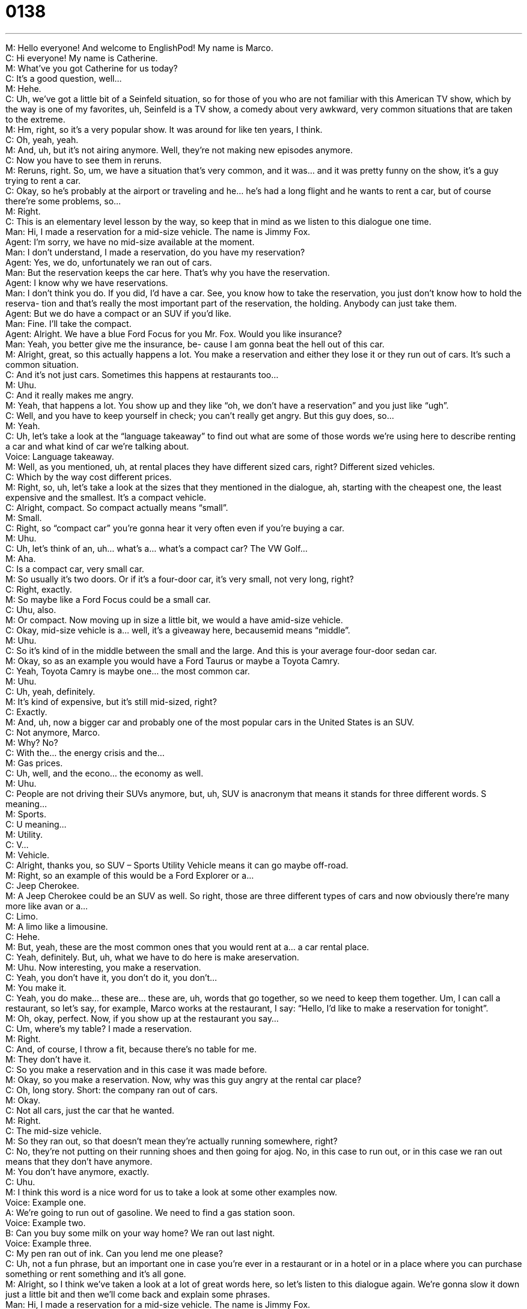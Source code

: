 = 0138
:toc: left
:toclevels: 3
:sectnums:
:stylesheet: ../../../../myAdocCss.css

'''


M: Hello everyone! And welcome to EnglishPod! My name is Marco. +
C: Hi everyone! My name is Catherine. +
M: What’ve you got Catherine for us today? +
C: It’s a good question, well… +
M: Hehe. +
C: Uh, we’ve got a little bit of a Seinfeld situation, so for those of you who are not familiar 
with this American TV show, which by the way is one of my favorites, uh, Seinfeld is a TV
show, a comedy about very awkward, very common situations that are taken to the
extreme. +
M: Hm, right, so it’s a very popular show. It was around for like ten years, I think. +
C: Oh, yeah, yeah. +
M: And, uh, but it’s not airing anymore. Well, they’re not making new episodes anymore. +
C: Now you have to see them in reruns. +
M: Reruns, right. So, um, we have a situation that’s very common, and it was… and it was 
pretty funny on the show, it’s a guy trying to rent a car. +
C: Okay, so he’s probably at the airport or traveling and he… he’s had a long flight and he 
wants to rent a car, but of course there’re some problems, so… +
M: Right. +
C: This is an elementary level lesson by the way, so keep that in mind as we listen to this 
dialogue one time. +
Man: Hi, I made a reservation for a mid-size vehicle. 
The name is Jimmy Fox. +
Agent: I’m sorry, we have no mid-size available at the 
moment. +
Man: I don’t understand, I made a reservation, do 
you have my reservation? +
Agent: Yes, we do, unfortunately we ran out of cars. +
Man: But the reservation keeps the car here. That’s 
why you have the reservation. +
Agent: I know why we have reservations. +
Man: I don’t think you do. If you did, I’d have a car. 
See, you know how to take the reservation,
you just don’t know how to hold the reserva-
tion and that’s really the most important part of
the reservation, the holding. Anybody can just
take them. +
Agent: But we do have a compact or an SUV if you’d 
like. +
Man: Fine. I’ll take the compact. +
Agent: Alright. We have a blue Ford Focus for you Mr. 
Fox. Would you like insurance? +
Man: Yeah, you better give me the insurance, be- 
cause I am gonna beat the hell out of this car. +
M: Alright, great, so this actually happens a lot. You make a reservation and either they lose 
it or they run out of cars. It’s such a common situation. +
C: And it’s not just cars. Sometimes this happens at restaurants too… +
M: Uhu. +
C: And it really makes me angry. +
M: Yeah, that happens a lot. You show up and they like “oh, we don’t have a reservation” 
and you just like “ugh”. +
C: Well, and you have to keep yourself in check; you can’t really get angry. But this guy 
does, so… +
M: Yeah. +
C:  Uh, let’s take a look at the “language takeaway” to find out what are some of those 
words we’re using here to describe renting a car and what kind of car we’re talking about. +
Voice: Language takeaway. +
M: Well, as you mentioned, uh, at rental places they have different sized cars, right? 
Different sized vehicles. +
C: Which by the way cost different prices. +
M: Right, so, uh, let’s take a look at the sizes that they mentioned in the dialogue, ah, 
starting with the cheapest one, the least expensive and the smallest. It’s
a compact vehicle. +
C: Alright, compact. So compact actually means “small”. +
M: Small. +
C: Right, so “compact car” you’re gonna hear it very often even if you’re buying a car. +
M: Uhu. +
C: Uh, let’s think of an, uh… what’s a… what’s a compact car? The VW Golf… +
M: Aha. +
C: Is a compact car, very small car. +
M: So usually it’s two doors. Or if it’s a four-door car, it’s very small, not very long, right? +
C: Right, exactly. +
M: So maybe like a Ford Focus could be a small car. +
C: Uhu, also. +
M: Or compact. Now moving up in size a little bit, we would a have amid-size vehicle. +
C: Okay, mid-size vehicle is a… well, it’s a giveaway here, becausemid means “middle”. +
M: Uhu. +
C: So it’s kind of in the middle between the small and the large. And this is your average 
four-door sedan car. +
M: Okay, so as an example you would have a Ford Taurus or maybe a Toyota Camry. +
C: Yeah, Toyota Camry is maybe one… the most common car. +
M: Uhu. +
C: Uh, yeah, definitely. +
M: It’s kind of expensive, but it’s still mid-sized, right? +
C: Exactly. +
M: And, uh, now a bigger car and probably one of the most popular cars in the United 
States is an SUV. +
C: Not anymore, Marco. +
M: Why? No? +
C: With the… the energy crisis and the… +
M: Gas prices. +
C: Uh, well, and the econo… the economy as well. +
M: Uhu. +
C: People are not driving their SUVs anymore, but, uh, SUV is anacronym that means it 
stands for three different words. S meaning… +
M: Sports. +
C: U meaning… +
M: Utility. +
C: V… +
M: Vehicle. +
C: Alright, thanks you, so SUV – Sports Utility Vehicle means it can go maybe off-road. +
M: Right, so an example of this would be a Ford Explorer or a… +
C: Jeep Cherokee. +
M: A Jeep Cherokee could be an SUV as well. So right, those are three different types of 
cars and now obviously there’re many more like avan or a… +
C: Limo. +
M: A limo like a limousine. +
C: Hehe. +
M: But, yeah, these are the most common ones that you would rent at a… a car rental 
place. +
C: Yeah, definitely. But, uh, what we have to do here is make areservation. +
M: Uhu. Now interesting, you make a reservation. +
C: Yeah, you don’t have it, you don’t do it, you don’t… +
M: You make it. +
C: Yeah, you do make… these are… these are, uh, words that go together, so we need to 
keep them together. Um, I can call a restaurant, so let’s say, for example, Marco works at
the restaurant, I say: “Hello, I’d like to make a reservation for tonight”. +
M: Oh, okay, perfect. Now, if you show up at the restaurant you say… +
C: Um, where’s my table? I made a reservation. +
M: Right. +
C: And, of course, I throw a fit, because there’s no table for me. +
M: They don’t have it. +
C: So you make a reservation and in this case it was made before. +
M: Okay, so you make a reservation. Now, why was this guy angry at the rental car place? +
C: Oh, long story. Short: the company ran out of cars. +
M: Okay. +
C: Not all cars, just the car that he wanted. +
M: Right. +
C: The mid-size vehicle. +
M: So they ran out, so that doesn’t mean they’re actually running somewhere, right? +
C: No, they’re not putting on their running shoes and then going for ajog. No, in this 
case to run out, or in this case we ran out means that they don’t have anymore. +
M: You don’t have anymore, exactly. +
C: Uhu. +
M: I think this word is a nice word for us to take a look at some other examples now. +
Voice: Example one. +
A: We’re going to run out of gasoline. We need to find a gas station soon. +
Voice: Example two. +
B: Can you buy some milk on your way home? We ran out last night. +
Voice: Example three. +
C: My pen ran out of ink. Can you lend me one please? +
C: Uh, not a fun phrase, but an important one in case you’re ever in a restaurant or in a 
hotel or in a place where you can purchase something or rent something and it’s all gone. +
M: Alright, so I think we’ve taken a look at a lot of great words here, so let’s listen to this 
dialogue again. We’re gonna slow it down just a little bit and then we’ll come back and
explain some phrases. +
Man: Hi, I made a reservation for a mid-size vehicle. 
The name is Jimmy Fox. +
Agent: I’m sorry, we have no mid-size available at the 
moment. +
Man: I don’t understand, I made a reservation, do 
you have my reservation? +
Agent: Yes, we do, unfortunately we ran out of cars. +
Man: But the reservation keeps the car here. That’s 
why you have the reservation. +
Agent: I know why we have reservations. +
Man: I don’t think you do. If you did, I’d have a car. 
See, you know how to take the reservation,
you just don’t know how to hold the reserva-
tion and that’s really the most important part of
the reservation, the holding. Anybody can just
take them. +
Agent: But we do have a compact or an SUV if you’d 
like. +
Man: Fine. I’ll take the compact. +
Agent: Alright. We have a blue Ford Focus for you Mr. 
Fox. Would you like insurance? +
Man: Yeah, you better give me the insurance, be- 
cause I am gonna beat the hell out of this car. +
C: And we’re back, so, Marco, we’ve got a couple of phrases here that deserve some 
attention, uh, so let’s take a look at them in today’s “fluency builder”. +
Voice: Fluency builder. +
M: So the first phrase that we want… that I wanna take a look at is, um, when the agent 
says “I’m sorry we have no mid-size available at the moment”. +
C: Hm, okay, so do they or do they not have any? +
M: Yeah, s… he says we have no mid-size. +
C: Okay, so another way to say this is “we haven’t got any”. +
M: Aha, or “we don’t have any”. +
C: Okay, but in this case you could just simplify it and say we have no. +
M: Uhu. +
C: Why wouldn’t you say we have none? +
M: Good question, why? +
C: Hehe. +
M: Hehe. +
C: Because we need a thing here: we have no cars, we have nocake, we have no food. +
M: Uuh. +
C: Uh, so this is a very common phrase, uh, in English and remember to put the thing at 
the end, so, um… +
M: So, well, for example, can I say, um, I have no money? +
C: Absolutely. +
M: Right. +
C: I’m so sorry, Marco, but I’m not gonna lend you. +
M: I have no money seriously, lend me some money… Um, so have no, this is interesting, 
because this is not a structure that is usually, uh, learned through textbooks, right? You
usually say “I don’t have” or “we haven’t got”. +
C: Exactly, this is very spoken, because you would never say I go no. +
M: Right, exactly. Hehe. +
C: Right? We… we have to talk about something that we, uh… that has an object, some 
thing that we have. +
M: Uhu. +
C: So here I have no is very spoken, very common. So ??? another phrase, uh, that is also 
not taught so much in those textbooks that we’re just mentioning. So what’s that phrase at
the end? +
M: Well… well… +
C: It’s a threat. +
M: Hehe. +
C: It’s a threat. The guy is so angry, he leans over the counter and he points his finger in 
the, uh… the agent’s face and what does he say? +
M: He says “yeah, you[‘d] better give me the insurance”. +
C: You better. +
M: You better. +
C: Alright, so you better than me? +
M: No, no, it’s not like better like something is good, right? You’d better is like a 
suggestion, but a very strong one, right? +
C: Okay, very strong, this is a threat. +
M: Yeah, this ??? +
C: You’d better eat your dinner or I’m going to send you to your room all night. +
M: Exactly. +
C: Yeah. +
M: So, as you can see, it says… he says “you better… you better give me the insurance”, 
but the grammatically correct way would be… +
C: You had better. +
M: You had better. +
C: So… +
M: So you… the contraction would be you’d better. +
C: Exactly, you’d – you had better do this. So this is a… it’s a hypothetical situation – you 
had better do this. If you don’t do this… +
M: Uhu. +
C: Bad things will happen, so… +
M: Right. +
C: Remember that, here we’ve got the grammatically correct form that you should write – 
 you’d better… +
M: Uhu. +
C: Or the spoken form - you better. +
M: You better. +
C: Uhu. +
M: Aha, I think in this one we should also listen to some other examples to get a better idea 
of how we can use this very strong suggestion.
 Voice: Example one. +
A: You[’d] better go to the doctor before that cold gets any worse. +
Voice: Example two. +
B: You[’d] better watch out; it’s dangerous to go out this late. +
Voice: Example three. +
C: She[’d] better change her attitude or her boss is going to fire her. +
C: So what is the threat? You better give me insurance, because what is he gonna do? +
M: He says “I’m gonna beat the hell out of this car”. +
C: Okay, so this is future – I’m going to. +
M: Yeah. +
C: I’m gonna. +
M: Right. +
C: Beat the hell out of this car. +
M: Uhu. +
C: So this is very strong, right? +
M: Yeah, it’s very strong and he’s saying he’s going to destroy the car. +
C: So beat the hell out of, so that means really just do damage to something. +
M: So you can use it… towards a person also. It’s like I’m going to beat the hell out of you. +
C: And I’ll arrest you for violence. +
M: Hehe. Right, so it’s a very strong phrase. It shows anger, it shows that you’re 
threatening somebody, so it’s not… obviously it’s not polite. +
C: And it might get you a broken nose in a bar if you ever say this to someone or about 
someone, so be very careful. +
M: Right, but you can use it to describe a situation, right? It’s like “yeah, we went to a bar 
yesterday and Dan beat the hell out of the bartender”. +
C: Uh! +
M: Right? +
C: Dan. +
M: So instead of just saying “Dan hit the bartender” or “Dan got into a fight”, here we’re 
saying “he hit him and he just…” +
C: And he kept hitting him. +
M: He kept… +
C: And he kept hitting him. +
M: Right. +
C: So, yeah, he beat the hell out of him. +
M: Right. +
C: Alright, great, so those are the… the phrases and words that we wanted to talk about 
today, but, uh, I think it’d be good if we listen to this dialogue one more time just to get a
good feel for it. When we come back, we’ll be talking a little bit more about the process of
renting a car. +
Man: Hi, I made a reservation for a mid-size vehicle. 
The name is Jimmy Fox. +
Agent: I’m sorry, we have no mid-size available at the 
moment. +
Man: I don’t understand, I made a reservation, do 
you have my reservation? +
Agent: Yes, we do, unfortunately we ran out of cars. +
Man: But the reservation keeps the car here. That’s 
why you have the reservation. +
Agent: I know why we have reservations. +
Man: I don’t think you do. If you did, I’d have a car. 
See, you know how to take the reservation,
you just don’t know how to hold the reserva-
tion and that’s really the most important part of
the reservation, the holding. Anybody can just
take them. +
Agent: But we do have a compact or an SUV if you’d 
like. +
Man: Fine. I’ll take the compact. +
Agent: Alright. We have a blue Ford Focus for you Mr. 
Fox. Would you like insurance? +
Man: Yeah, you better give me the insurance, be- 
cause I am gonna beat the hell out of this car. +
M: You know, I heard that in Florida or in certain… like, uh, cities of California and Florida 
you can actually rent luxury cars. +
C: Oh, yeah, you can do that in most places, uhu. +
M: You can rent like a… +
C: Porsche. +
M: Like a Porsche or a… or a Lamborghini or a Ferrari. +
C: Yeah. +
M: Obviously it costs a lot of money, but it gives you the opportunity to maybe drive… to 
maybe drive one of these cars that you’ve… obviously wouldn’t have the money to buy. +
C: Yeah, especially if you’re talking about those warm places like Florida or California, you 
wanna be in the sunshine, you get aconvertible. +
M: Hehe. +
C: Right? +
M: You[’ve] gotta get a convertible. +
C: Yeah, so, uh, I think the insurance premiums on those particular cars are very high 
though, so you’re not only paying for the car… +
M: Yeah. +
C: But you’re also paying for the insurance and possibly the speeding tickets. +
M: Yeah, of course, I can’t imagine renting one of those cars and not getting a speeding 
ticket. +
C: Exactly, so if any of you out there have experience renting cars or you have some 
questions about the specifics that are involved in this process, let us know on our
website englishpod.com. +
M: Right, we’re there to answer any questions or doubts and, uh, we’ll see you guys there. +
C: Alright, until next time everyone… +
M: Bye! +
C: Bye! 
 
